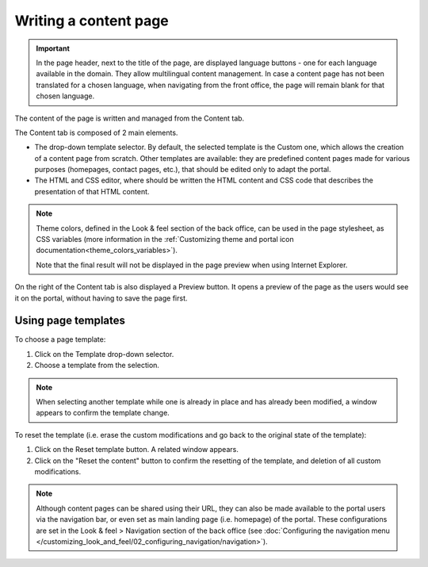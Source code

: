 Writing a content page
======================

.. admonition:: Important
   :class: important

   In the page header, next to the title of the page, are displayed language buttons - one for each language available in the domain. They allow multilingual content management. In case a content page has not been translated for a chosen language, when navigating from the front office, the page will remain blank for that chosen language.

The content of the page is written and managed from the Content tab.

.. SCREENSHOT

The Content tab is composed of 2 main elements.

- The drop-down template selector. By default, the selected template is the Custom one, which allows the creation of a content page from scratch. Other templates are available: they are predefined content pages made for various purposes (homepages, contact pages, etc.), that should be edited only to adapt the portal.
- The HTML and CSS editor, where should be written the HTML content and CSS code that describes the presentation of that HTML content.

.. admonition:: Note
   :class: note

   Theme colors, defined in the Look & feel section of the back office, can be used in the page stylesheet, as CSS variables (more information in the :ref:`Customizing theme and portal icon documentation<theme_colors_variables>`).

   Note that the final result will not be displayed in the page preview when using Internet Explorer.

On the right of the Content tab is also displayed a Preview button. It opens a preview of the page as the users would see it
on the portal, without having to save the page first.

.. _using_page_templates:

Using page templates
--------------------

To choose a page template:

1. Click on the Template drop-down selector.
2. Choose a template from the selection.

.. admonition:: Note
   :class: note

   When selecting another template while one is already in place and has already been modified, a window appears to confirm the template change.

To reset the template (i.e. erase the custom modifications and go back to the original state of the template):

1. Click on the Reset template button. A related window appears.
2. Click on the "Reset the content" button to confirm the resetting of the template, and deletion of all custom modifications.

.. admonition:: Note
   :class: note

   Although content pages can be shared using their URL, they can also be made available to the portal users via the navigation bar, or even set as main landing page (i.e. homepage) of the portal. These configurations are set in the Look & feel > Navigation section of the back office (see :doc:`Configuring the navigation menu </customizing_look_and_feel/02_configuring_navigation/navigation>`).
